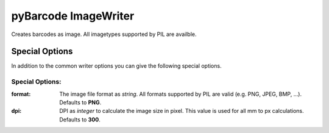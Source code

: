 pyBarcode ImageWriter
=====================

.. versionadded:: 0.4b1

Creates barcodes as image. All imagetypes supported by PIL are availble.

Special Options
---------------

In addition to the common writer options you can give the following
special options.

Special Options:
~~~~~~~~~~~~~~~~

:format:
    The image file format as *string*. All formats supported by PIL are
    valid (e.g. PNG, JPEG, BMP, ...).
    Defaults to **PNG**.

:dpi:
    DPI as *integer* to calculate the image size in pixel. This value is
    used for all mm to px calculations.
    Defaults to **300**.

